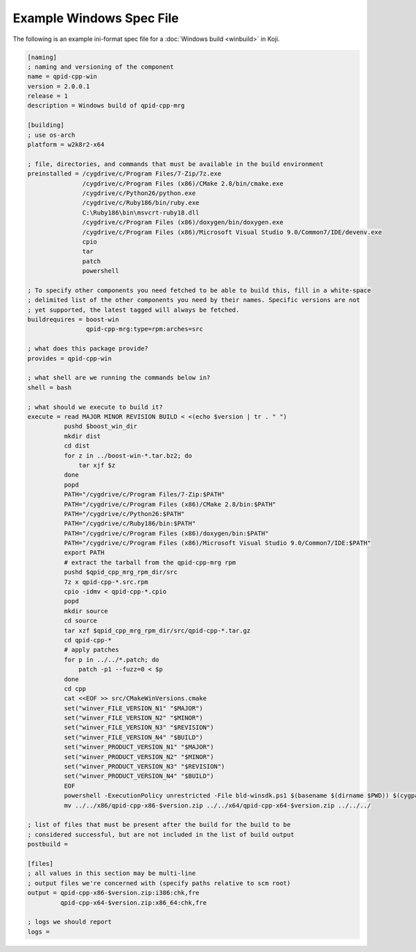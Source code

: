 =========================
Example Windows Spec File
=========================

The following is an example ini-format spec file for a :doc:`Windows build <winbuild>` in Koji.

.. code-block:: ini

    [naming]
    ; naming and versioning of the component
    name = qpid-cpp-win
    version = 2.0.0.1
    release = 1
    description = Windows build of qpid-cpp-mrg

    [building]
    ; use os-arch
    platform = w2k8r2-x64

    ; file, directories, and commands that must be available in the build environment
    preinstalled = /cygdrive/c/Program Files/7-Zip/7z.exe
                   /cygdrive/c/Program Files (x86)/CMake 2.8/bin/cmake.exe
                   /cygdrive/c/Python26/python.exe
                   /cygdrive/c/Ruby186/bin/ruby.exe
                   C:\Ruby186\bin\msvcrt-ruby18.dll
                   /cygdrive/c/Program Files (x86)/doxygen/bin/doxygen.exe
                   /cygdrive/c/Program Files (x86)/Microsoft Visual Studio 9.0/Common7/IDE/devenv.exe
                   cpio
                   tar
                   patch
                   powershell

    ; To specify other components you need fetched to be able to build this, fill in a white-space
    ; delimited list of the other components you need by their names. Specific versions are not
    ; yet supported, the latest tagged will always be fetched.
    buildrequires = boost-win
                    qpid-cpp-mrg:type=rpm:arches=src

    ; what does this package provide?
    provides = qpid-cpp-win

    ; what shell are we running the commands below in?
    shell = bash

    ; what should we execute to build it?
    execute = read MAJOR MINOR REVISION BUILD < <(echo $version | tr . " ")
              pushd $boost_win_dir
              mkdir dist
              cd dist
              for z in ../boost-win-*.tar.bz2; do
                  tar xjf $z
              done
              popd
              PATH="/cygdrive/c/Program Files/7-Zip:$PATH"
              PATH="/cygdrive/c/Program Files (x86)/CMake 2.8/bin:$PATH"
              PATH="/cygdrive/c/Python26:$PATH"
              PATH="/cygdrive/c/Ruby186/bin:$PATH"
              PATH="/cygdrive/c/Program Files (x86)/doxygen/bin:$PATH"
              PATH="/cygdrive/c/Program Files (x86)/Microsoft Visual Studio 9.0/Common7/IDE:$PATH"
              export PATH
              # extract the tarball from the qpid-cpp-mrg rpm
              pushd $qpid_cpp_mrg_rpm_dir/src
              7z x qpid-cpp-*.src.rpm
              cpio -idmv < qpid-cpp-*.cpio
              popd
              mkdir source
              cd source
              tar xzf $qpid_cpp_mrg_rpm_dir/src/qpid-cpp-*.tar.gz
              cd qpid-cpp-*
              # apply patches
              for p in ../../*.patch; do
                  patch -p1 --fuzz=0 < $p
              done
              cd cpp
              cat <<EOF >> src/CMakeWinVersions.cmake
              set("winver_FILE_VERSION_N1" "$MAJOR")
              set("winver_FILE_VERSION_N2" "$MINOR")
              set("winver_FILE_VERSION_N3" "$REVISION")
              set("winver_FILE_VERSION_N4" "$BUILD")
              set("winver_PRODUCT_VERSION_N1" "$MAJOR")
              set("winver_PRODUCT_VERSION_N2" "$MINOR")
              set("winver_PRODUCT_VERSION_N3" "$REVISION")
              set("winver_PRODUCT_VERSION_N4" "$BUILD")
              EOF
              powershell -ExecutionPolicy unrestricted -File bld-winsdk.ps1 $(basename $(dirname $PWD)) $(cygpath -wa $boost_win_dir/dist/boost-win-*-32bit) $(cygpath -wa $boost_win_dir/dist/boost-win-*-64bit) $version
              mv ../../x86/qpid-cpp-x86-$version.zip ../../x64/qpid-cpp-x64-$version.zip ../../../

    ; list of files that must be present after the build for the build to be
    ; considered successful, but are not included in the list of build output
    postbuild =

    [files]
    ; all values in this section may be multi-line
    ; output files we're concerned with (specify paths relative to scm root)
    output = qpid-cpp-x86-$version.zip:i386:chk,fre
             qpid-cpp-x64-$version.zip:x86_64:chk,fre

    ; logs we should report
    logs =

